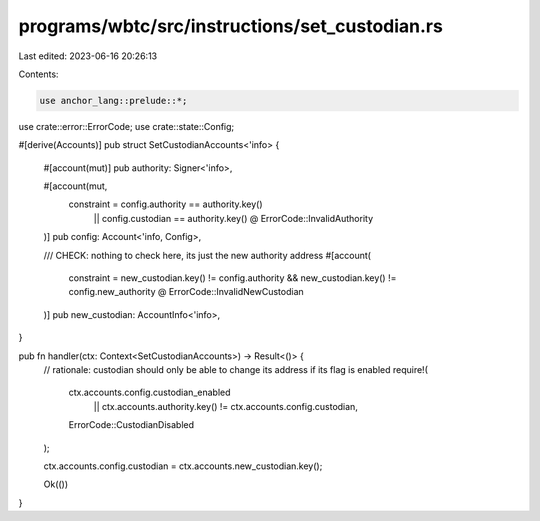 programs/wbtc/src/instructions/set_custodian.rs
===============================================

Last edited: 2023-06-16 20:26:13

Contents:

.. code-block:: rs

    use anchor_lang::prelude::*;

use crate::error::ErrorCode;
use crate::state::Config;

#[derive(Accounts)]
pub struct SetCustodianAccounts<'info> {
    #[account(mut)]
    pub authority: Signer<'info>,

    #[account(mut,
        constraint = config.authority == authority.key()
            || config.custodian == authority.key() @ ErrorCode::InvalidAuthority
    )]
    pub config: Account<'info, Config>,

    /// CHECK: nothing to check here, its just the new authority address
    #[account(
        constraint = new_custodian.key() != config.authority 
        && new_custodian.key() != config.new_authority @ ErrorCode::InvalidNewCustodian
    )]
    pub new_custodian: AccountInfo<'info>,
}

pub fn handler(ctx: Context<SetCustodianAccounts>) -> Result<()> {
    // rationale: custodian should only be able to change its address if its flag is enabled
    require!(
        ctx.accounts.config.custodian_enabled
            || ctx.accounts.authority.key() != ctx.accounts.config.custodian,
        ErrorCode::CustodianDisabled
    );

    ctx.accounts.config.custodian = ctx.accounts.new_custodian.key();

    Ok(())
}


